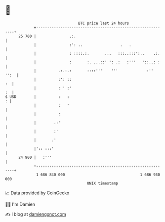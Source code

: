 * 👋

#+begin_example
                                    BTC price last 24 hours                    
                +------------------------------------------------------------+ 
         25 700 |               .:.                                          | 
                |               :': ..                 .   .                 | 
                |               : ::::.:.       ...   :::..:::':..    .:.    | 
                |               :       :. ...::' ': .:   :'''   '::..: :    | 
                |          .:.:.:       ::::'''    '''             :''  '':  | 
                |          :': ::                                         :  | 
                |          : ' :'                                         :  | 
   $ USD        |          :   :                                           : | 
                |          :   '                                             | 
                |          :                                                 | 
                |        .:'                                                 | 
                |        :'                                                  | 
                |       .'                                                   | 
                |':: :::'                                                    | 
         24 900 |   :'''                                                     | 
                +------------------------------------------------------------+ 
                 1 686 840 000                                  1 686 930 000  
                                        UNIX timestamp                         
#+end_example
📈 Data provided by CoinGecko

🧑‍💻 I'm Damien

✍️ I blog at [[https://www.damiengonot.com][damiengonot.com]]
